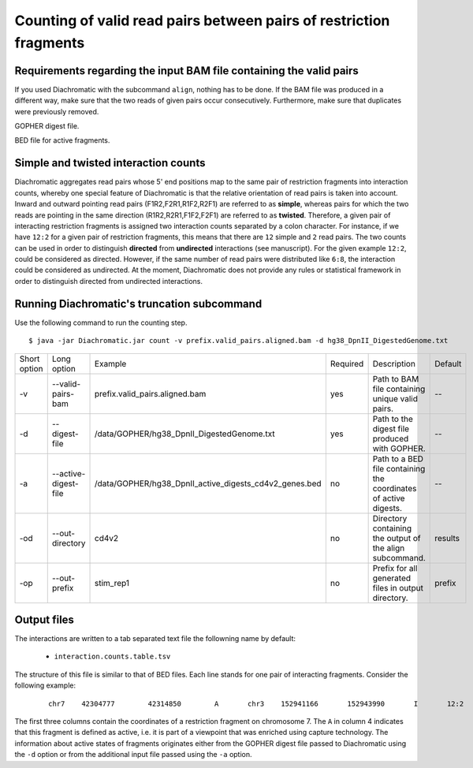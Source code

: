 Counting of valid read pairs between pairs of restriction fragments
===================================================================

Requirements regarding the input BAM file containing the valid pairs
~~~~~~~~~~~~~~~~~~~~~~~~~~~~~~~~~~~~~~~~~~~~~~~~~~~~~~~~~~~~~~~~~~~~

If you used Diachromatic with the subcommand ``align``, nothing has to be done. If the BAM file was produced in a
different way, make sure that the two reads of given pairs occur consecutively. Furthermore, make sure that duplicates
were previously removed.

GOPHER digest file.

BED file for active fragments.


Simple and twisted interaction counts
~~~~~~~~~~~~~~~~~~~~~~~~~~~~~~~~~~~~~

Diachromatic aggregates read pairs whose 5' end positions map to the same pair of restriction fragments into interaction counts,
whereby one special feature of Diachromatic is that the relative orientation of read pairs is taken into account.
Inward and outward pointing read pairs (F1R2,F2R1,R1F2,R2F1) are referred to as **simple**, whereas pairs for which the two reads are
pointing in the same direction (R1R2,R2R1,F1F2,F2F1) are referred to as **twisted**.
Therefore, a given pair of interacting restriction fragments is assigned two interaction counts separated by a colon
character. For instance, if we have ``12:2`` for a given pair of restriction fragments, this means that there are ``12``
simple and ``2`` read pairs. The two counts can be used in order to distinguish **directed** from **undirected** interactions
(see manuscript). For the given example ``12:2``, could be considered as directed.
However, if the same number of read pairs were distributed like ``6:8``, the interaction could be considered as undirected.
At the moment, Diachromatic does not provide any rules or statistical framework in order to distinguish directed from
undirected interactions.


Running Diachromatic's truncation subcommand
~~~~~~~~~~~~~~~~~~~~~~~~~~~~~~~~~~~~~~~~~~~~

Use the following command to run the counting step. ::

    $ java -jar Diachromatic.jar count -v prefix.valid_pairs.aligned.bam -d hg38_DpnII_DigestedGenome.txt


+--------------+----------------------+--------------------------------------------------------+----------+------------------------------------------------------------------+---------+
| Short option | Long option          | Example                                                | Required | Description                                                      | Default |
+--------------+----------------------+--------------------------------------------------------+----------+------------------------------------------------------------------+---------+
| -v           | --valid-pairs-bam    | prefix.valid_pairs.aligned.bam                         | yes      | Path to BAM file containing unique valid pairs.                  |    --   |
+--------------+----------------------+--------------------------------------------------------+----------+------------------------------------------------------------------+---------+
| -d           | --digest-file        | /data/GOPHER/hg38_DpnII_DigestedGenome.txt             | yes      | Path to the digest file produced with GOPHER.                    |    --   |
+--------------+----------------------+--------------------------------------------------------+----------+------------------------------------------------------------------+---------+
| -a           | --active-digest-file | /data/GOPHER/hg38_DpnII_active_digests_cd4v2_genes.bed | no       | Path to a BED file containing the coordinates of active digests. |    --   |
+--------------+----------------------+--------------------------------------------------------+----------+------------------------------------------------------------------+---------+
| -od          | --out-directory      | cd4v2                                                  | no       | Directory containing the output of the align subcommand.         | results |
+--------------+----------------------+--------------------------------------------------------+----------+------------------------------------------------------------------+---------+
| -op          | --out-prefix         | stim_rep1                                              | no       | Prefix for all generated files in output directory.              | prefix  |
+--------------+----------------------+--------------------------------------------------------+----------+------------------------------------------------------------------+---------+

Output files
~~~~~~~~~~~~

The interactions are written to a tab separated text file the followning name by default:

    * ``interaction.counts.table.tsv``

The structure of this file is similar to that of BED files. Each line stands for one pair of interacting fragments.
Consider the following example:

 ::

    chr7    42304777        42314850        A       chr3    152941166       152943990       I       12:2


The first three columns contain the coordinates of a restriction fragment on chromosome 7.
The ``A`` in column 4 indicates that this fragment is defined as active,
i.e. it is part of a viewpoint that was enriched using capture technology.
The information about active states of fragments originates either from the GOPHER digest file passed to Diachromatic
using the ``-d`` option or from the additional input file passed using the ``-a`` option.







